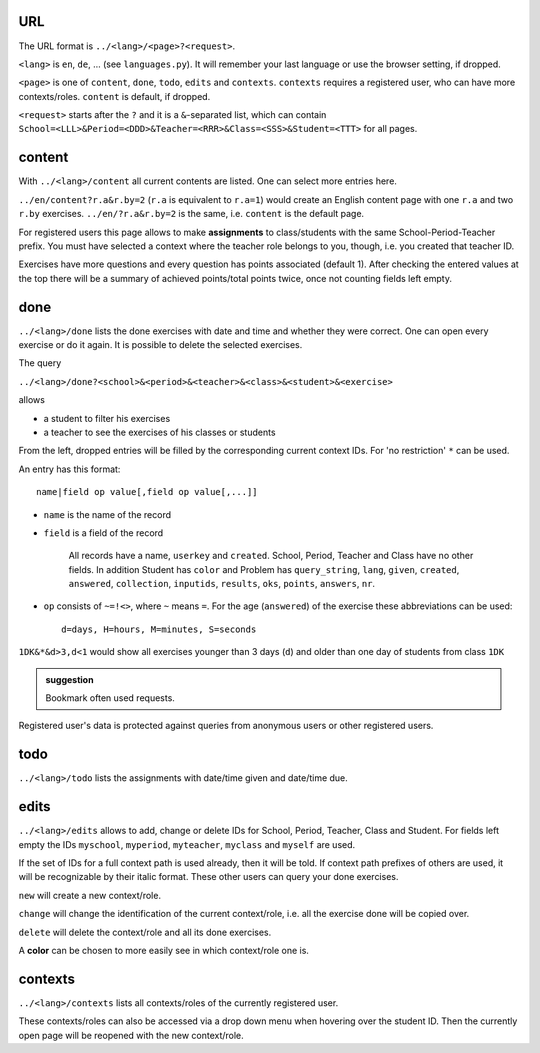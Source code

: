 .. raw:: html

    %path = "queries"
    %kind = kinda["meta"]
    %level = 0
    <!-- html -->

.. role:: asis(raw)
    :format: html latex

URL
...

The URL format is ``../<lang>/<page>?<request>``.

``<lang>`` is ``en``, ``de``, ...  (see ``languages.py``).
It will remember your last language or use the browser setting, if dropped.

``<page>`` is one of ``content``, ``done``, ``todo``, ``edits`` and ``contexts``.
``contexts`` requires a registered user, who can have more contexts/roles.
``content`` is default, if dropped.

``<request>`` starts after the ``?`` and it is a ``&``-separated list, which can contain 
``School=<LLL>&Period=<DDD>&Teacher=<RRR>&Class=<SSS>&Student=<TTT>``
for all pages.

content
.......

With ``../<lang>/content`` all current contents are listed. One can select more entries here.

``../en/content?r.a&r.by=2`` (``r.a`` is equivalent to ``r.a=1``) would create
an English content page with one ``r.a`` and two ``r.by`` exercises.
``../en/?r.a&r.by=2`` is the same, i.e. ``content`` is the default page.

For registered users this page allows to make **assignments** to class/students with the same
School-Period-Teacher prefix. You must have selected a context where the teacher role
belongs to you, though, i.e. you created that teacher ID.

Exercises have more questions and every question has points associated (default 1). 
After checking the entered values at the top there will be a summary of achieved
points/total points twice, once not counting fields left empty.

done
....

``../<lang>/done`` lists the done exercises with date and time and whether they were correct.
One can open every exercise or do it again. It is possible to delete the selected exercises.

The query

``../<lang>/done?<school>&<period>&<teacher>&<class>&<student>&<exercise>`` 

allows 

- a student to filter his exercises
- a teacher to see the exercises of his classes or students

From the left, dropped entries will be filled by the corresponding current context IDs.
For 'no restriction' ``*`` can be used. 

An entry has this format::

    name|field op value[,field op value[,...]]

- ``name`` is the name of the record
- ``field`` is a field of the record

    All records have a name, ``userkey`` and ``created``. School, Period,
    Teacher and Class have no other fields.  In addition Student has ``color``
    and Problem has ``query_string``, ``lang``, ``given``, ``created``,
    ``answered``, ``collection``, ``inputids``, ``results``, ``oks``,
    ``points``, ``answers``, ``nr``.

- ``op`` consists of ``~=!<>``, where ``~`` means ``=``.
  For the age (``answered``) of the exercise these abbreviations can be used::

    d=days, H=hours, M=minutes, S=seconds

``1DK&*&d>3,d<1`` would show all exercises younger than 3 days (``d``) and
older than one day of students from class ``1DK`` 

.. admonition:: suggestion

    Bookmark often used requests.

Registered user's data is protected against queries from anonymous users or other registered users.

todo
....

``../<lang>/todo`` lists the assignments with date/time given and date/time due.

edits
.....

``../<lang>/edits`` allows to add, change or delete IDs for 
School, Period, Teacher, Class and Student.
For fields left empty the IDs ``myschool``, ``myperiod``, ``myteacher``,
``myclass`` and ``myself`` are used.

If the set of IDs for a full context path is used already, then it will be told.
If context path prefixes of others are used, it will be recognizable by their italic format.
These other users can query your done exercises. 

``new`` will create a new context/role.

``change`` will change the identification of the current context/role, i.e. all the exercise done will be copied over.

``delete`` will delete the context/role and all its done exercises.

A **color** can be chosen to more easily see in which context/role one is.

contexts
........

``../<lang>/contexts`` lists all contexts/roles of the currently registered user.

These contexts/roles can also be accessed via a drop down menu when hovering over the student ID.
Then the currently open page will be reopened with the new context/role.

